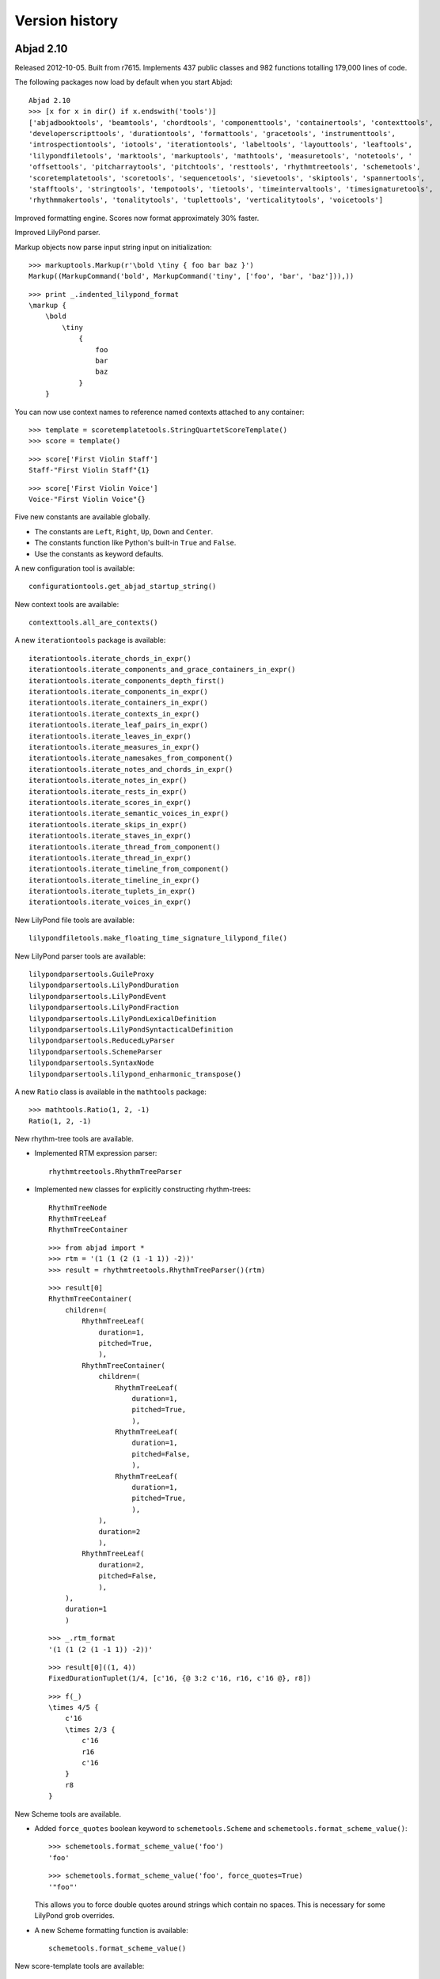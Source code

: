 Version history
===============


Abjad 2.10
----------

Released 2012-10-05. Built from r7615.
Implements 437 public classes and 982 functions totalling 179,000 lines of code.

The following packages now load by default when you start Abjad::

    Abjad 2.10
    >>> [x for x in dir() if x.endswith('tools')]
    ['abjadbooktools', 'beamtools', 'chordtools', 'componenttools', 'containertools', 'contexttools', 
    'developerscripttools', 'durationtools', 'formattools', 'gracetools', 'instrumenttools', 
    'introspectiontools', 'iotools', 'iterationtools', 'labeltools', 'layouttools', 'leaftools', 
    'lilypondfiletools', 'marktools', 'markuptools', 'mathtools', 'measuretools', 'notetools', '
    'offsettools', 'pitcharraytools', 'pitchtools', 'resttools', 'rhythmtreetools', 'schemetools', 
    'scoretemplatetools', 'scoretools', 'sequencetools', 'sievetools', 'skiptools', 'spannertools', 
    'stafftools', 'stringtools', 'tempotools', 'tietools', 'timeintervaltools', 'timesignaturetools', 
    'rhythmmakertools', 'tonalitytools', 'tuplettools', 'verticalitytools', 'voicetools']

Improved formatting engine.  Scores now format approximately 30% faster.

Improved LilyPond parser.

Markup objects now parse input string input on initialization::

    >>> markuptools.Markup(r'\bold \tiny { foo bar baz }')
    Markup((MarkupCommand('bold', MarkupCommand('tiny', ['foo', 'bar', 'baz'])),))
  
::

    >>> print _.indented_lilypond_format
    \markup {
        \bold
            \tiny
                {
                    foo
                    bar
                    baz
                }
        }

You can now use context names to reference named contexts attached to any container:: 

    >>> template = scoretemplatetools.StringQuartetScoreTemplate()
    >>> score = template()

::

    >>> score['First Violin Staff']
    Staff-"First Violin Staff"{1}

::

    >>> score['First Violin Voice']
    Voice-"First Violin Voice"{}


Five new constants are available globally. 

- The constants are ``Left``, ``Right``, ``Up``, ``Down`` and ``Center``.

- The constants function like Python's built-in ``True`` and ``False``.

- Use the constants as keyword defaults.

A new configuration tool is available::

    configurationtools.get_abjad_startup_string()

New context tools are available::

    contexttools.all_are_contexts()

A new ``iterationtools`` package is available::

    iterationtools.iterate_chords_in_expr()
    iterationtools.iterate_components_and_grace_containers_in_expr()
    iterationtools.iterate_components_depth_first()
    iterationtools.iterate_components_in_expr()
    iterationtools.iterate_containers_in_expr()
    iterationtools.iterate_contexts_in_expr()
    iterationtools.iterate_leaf_pairs_in_expr()
    iterationtools.iterate_leaves_in_expr()
    iterationtools.iterate_measures_in_expr()
    iterationtools.iterate_namesakes_from_component()
    iterationtools.iterate_notes_and_chords_in_expr()
    iterationtools.iterate_notes_in_expr()
    iterationtools.iterate_rests_in_expr()
    iterationtools.iterate_scores_in_expr()
    iterationtools.iterate_semantic_voices_in_expr()
    iterationtools.iterate_skips_in_expr()
    iterationtools.iterate_staves_in_expr()
    iterationtools.iterate_thread_from_component()
    iterationtools.iterate_thread_in_expr()
    iterationtools.iterate_timeline_from_component()
    iterationtools.iterate_timeline_in_expr()
    iterationtools.iterate_tuplets_in_expr()
    iterationtools.iterate_voices_in_expr()

New LilyPond file tools are available::

    lilypondfiletools.make_floating_time_signature_lilypond_file()
    
New LilyPond parser tools are available::

    lilypondparsertools.GuileProxy
    lilypondparsertools.LilyPondDuration
    lilypondparsertools.LilyPondEvent
    lilypondparsertools.LilyPondFraction
    lilypondparsertools.LilyPondLexicalDefinition
    lilypondparsertools.LilyPondSyntacticalDefinition
    lilypondparsertools.ReducedLyParser
    lilypondparsertools.SchemeParser
    lilypondparsertools.SyntaxNode
    lilypondparsertools.lilypond_enharmonic_transpose()

A new ``Ratio`` class is available in the ``mathtools`` package::

    >>> mathtools.Ratio(1, 2, -1)
    Ratio(1, 2, -1)

New rhythm-tree tools are available.

- Implemented RTM expression parser::

    rhythmtreetools.RhythmTreeParser

- Implemented new classes for explicitly constructing rhythm-trees::

    RhythmTreeNode
    RhythmTreeLeaf
    RhythmTreeContainer

  ::

    >>> from abjad import *
    >>> rtm = '(1 (1 (2 (1 -1 1)) -2))'
    >>> result = rhythmtreetools.RhythmTreeParser()(rtm)

  ::

    >>> result[0]
    RhythmTreeContainer(
        children=(
            RhythmTreeLeaf(
                duration=1,
                pitched=True,
                ),
            RhythmTreeContainer(
                children=(
                    RhythmTreeLeaf(
                        duration=1,
                        pitched=True,
                        ),
                    RhythmTreeLeaf(
                        duration=1,
                        pitched=False,
                        ),
                    RhythmTreeLeaf(
                        duration=1,
                        pitched=True,
                        ),
                ),
                duration=2
                ),
            RhythmTreeLeaf(
                duration=2,
                pitched=False,
                ),
        ),
        duration=1
        )

  ::

    >>> _.rtm_format
    '(1 (1 (2 (1 -1 1)) -2))'

  ::

    >>> result[0]((1, 4))
    FixedDurationTuplet(1/4, [c'16, {@ 3:2 c'16, r16, c'16 @}, r8])

  ::

    >>> f(_)
    \times 4/5 {
        c'16
        \times 2/3 {
            c'16
            r16
            c'16
        }
        r8
    }

New Scheme tools are available.

- Added ``force_quotes`` boolean keyword to ``schemetools.Scheme`` 
  and ``schemetools.format_scheme_value()``::

    >>> schemetools.format_scheme_value('foo')
    'foo'

  ::

    >>> schemetools.format_scheme_value('foo', force_quotes=True)
    '"foo"'

  This allows you to force double quotes around strings which contain no spaces.
  This is necessary for some LilyPond grob overrides.

- A new Scheme formatting function is available::

    schemetools.format_scheme_value()

New score-template tools are available::

    scoretemplatetools.GroupedStavesScoreTemplate

New sequence tools are available:

- Added ``sequencetools.merge_duration_sequences()``::

    >>> sequencetools.merge_duration_sequences([10, 10, 10], [7])
    [7, 3, 10, 10]

- Added ``sequencetools.pair_duration_sequence_elements_with_input_pair_values()``::

    >>> duration_sequence = [10, 10, 10, 10]
    >>> input_pairs = [('red', 1), ('orange', 18), ('yellow', 200)]
    >>> sequencetools.pair_duration_sequence_elements_with_input_pair_values(
    ... duration_sequence, input_pairs)
    [(10, 'red'), (10, 'orange'), (10, 'yellow'), (10, 'yellow')]

New tie tools are available::

    tietools.get_tie_spanner_attached_to_component()

New time-interval tools are available::

    timeintervaltools.make_voice_from_nonoverlapping_intervals()

New time-token tools are available:

- Added ``SkipRhythmMaker`` to ``rhythmmakertools`` package::

    >>> maker = rhythmmakertools.SkipRhythmMaker()

  ::

    >>> duration_tokens = [(1, 5), (1, 4), (1, 6), (7, 9)]
    >>> leaf_lists = maker(duration_tokens)
    >>> leaves = sequencetools.flatten_sequence(leaf_lists)

  ::

    >>> staff = Staff(leaves)

  ::

    >>> f(staff)
    \new Staff {
        s1 * 1/5
        s1 * 1/4
        s1 * 1/6
        s1 * 7/9
    }

- Added ``TupletMonadRhythmMaker`` to ``rhythmmakertools`` package::

    >>> maker = rhythmmakertools.TupletMonadRhythmMaker()

  ::

    >>> duration_tokens = [(1, 5), (1, 4), (1, 6), (7, 9)]
    >>> tuplets = maker(duration_tokens)
    >>> staff = Staff(tuplets)

  ::

    >>> f(staff)
    \new Staff {
        \times 4/5 {
            c'4
        }
        {
            c'4
        }
        \times 2/3 {
            c'4
        }
        \times 8/9 {
            c'2..
        }
    }



Abjad 2.9
---------

Released 2012-06-05. Built from r5795.
Implements 405 public classes and 1066 functions totalling 182,000 lines of code.

Extended markup handling is now available.

- The LilyPond parser accepts complex markup as input::

    >>> f(p(r'''{ c'4 _ \markup { \put-adjacent #1 #-1 \bold \fontsize #2 \upright foo bar } }'''))
    {
        c'4
            _ \markup {
                \put-adjacent
                    #1
                    #-1
                    \bold
                        \fontsize
                            #2
                            \upright
                                foo
                    bar
                }
    }


- Format routines allow for markup indentation::

    >>> circle = markuptools.MarkupCommand('draw-circle', 2.5, 0.1, False)
    >>> square = markuptools.MarkupCommand('rounded-box', 'hello?')
    >>> line = markuptools.MarkupCommand('line', [square, 'wow!'])
    >>> markup = markuptools.Markup(('X', square, 'Y', line, 'Z'), direction='up')

  ::

    >>> print '\n'.join(markup._get_format_pieces(is_indented=True))
    ^ \markup {
        X
        \rounded-box
            hello?
        Y
        \line
            {
                \rounded-box
                    hello?
                wow!
            }
        Z
        }

- Nontrivial markup format with indentation automatically::

    >>> staff = Staff("c")
    >>> m1 = markuptools.Markup('foo')(staff[0])
    >>> m2 = markuptools.Markup('bar')(staff[0])
    >>> m3 = markuptools.Markup('baz', 'up')(staff[0])
    >>> m4 = markuptools.Markup('quux', 'down')(staff[0])
    >>> accent = marktools.Articulation('accent')(staff[0])

  ::

    >>> f(staff)
    \new Staff {
        c4 -\accent
            ^ \markup { baz }
            _ \markup { quux }
            - \markup {
                \column
                    {
                        foo
                        bar
                    }
                }
    }

- ``Markup.contents`` is now a tuple of strings or ``MarkupCommand`` instances. 

- Removed the markup ``style_string`` property.
  Use ``schemetools`` classes for constructing Scheme-style formatting.

- Changed ``Markup.contents_string`` to ``Markup.contents``.


An entirely new tuplet microlanguage is now available.

- This "reduced ly" syntax uses braces to show tuplet nesting and represents rhythm without pitch::

    >>> from abjad.tools import rhythmtreetools

  ::

    >>> container = rhythmtreetools.parse_reduced_ly_syntax('4 -4 8 5/3 { 2/3 { 8 8 8 } { 8 8 } -8 } 4')

  ::

    >>> f(container)
    {
        c'4
        r4
        c'8
        \fraction \times 5/3 {
            \times 2/3 {
                c'8
                c'8
                c'8
            }
            {
                c'8
                c'8
            }
            r8
        }
        c'4
    }

- Measures and dotted values are also available::

    >>> container = rhythmtreetools.parse_reduced_ly_syntax('|2/4 8. 16 8. 16| |4/4 2/3 { 2 2 2 }|')

  ::

    f(container)

  ::

    {
        {
            \time 2/4
            c'8.
            c'16
            c'8.
            c'16
        }
        {
            \time 4/4
            \times 2/3 {
                c'2
                c'2
                c'2
            }
        }
    }


Extended container input syntax.

- You can now pass strings directly to the ``append()`` and ``extend()`` methods of any container::

    >>> container = Container()
    >>> container
    {}

  ::

    >>> container.extend('a b c')
    >>> container
    {a4, b4, c4}

  ::

    >>> container.append('d')
    >>> container
    {a4, b4, c4, d4}


- You can assign a string to any container item:: 

    >>> container = Container("c' d' e'")
    >>> container
    {c'4, d'4, e'4}

  ::

    >>> container[1] = 'r'
    >>> container
    {c'4, r4, e'4}

- You can assign a string to any container slice::

    >>> container = Container("c' d' e'")
    >>> container
    {c'4, d'4, e'4}

  ::

    >>> container[:2] = 'r8 r r'
    >>> container
    {r8, r8, r8, e'4}

- You can initialize containers from strings using alternate parsers.

  Use the ``'abj'`` prefix to initialize a container with the new reduced ly syntax::

    >>> staff = Staff('abj: | 2/4 2/3 { 8 4 } 8 8 || 3/4 4 4 4 |')

  ::

    >>> f(staff)
    \new Staff {
        {
            \time 2/4
            \times 2/3 {
                c'8
                c'4
            }
            c'8
            c'8
        }
        {
            \time 3/4
            c'4
            c'4
            c'4
        }
    }

- Use the ``'rtm'`` prefix to initialize a container with IRCAM RTM-style syntax::

    >>> staff = Staff('rtm: (1 (1 (2 (1 1 1)) 1)) (1 (1 1))')

  ::

    >>> f(staff)
    \new Staff {
        c'16
        \times 2/3 {
            c'16
            c'16
            c'16
        }
        c'16
        c'8
        c'8
    }

- Parallel contexts, such as Score, can be instantiated from strings which parse
  to a sequence of contexts::

    Score(r'''\new Staff { c' } \new Staff = { c, }''')

- Added a new ``FixedDurationContainer`` class to the ``containertools`` package.

  Fixed-duration containers extend container behavior with format-time
  checking against a user-specified target duration::

    >>> container = containertools.FixedDurationContainer((3, 8), "c'8 d'8 e'8")

  ::

    >>> container
    FixedDurationContainer(Duration(3, 8), [Note("c'8"), Note("d'8"), Note("e'8")])

  ::

    >>> f(container)
    {
        c'8
        d'8
        e'8
    }

  ::

    >>> container.is_misfilled
    False

  ::

    >>> container.pop()
    Note("e'8")

  ::

    >>> container
    FixedDurationContainer(Duration(3, 8), [Note("c'8"), Note("d'8")])

  ::

    >>> container.is_misfilled
    True

  Misfilled fixed-duration containers will raise an exception at format-time.
  Fixed-duration containers share this behavior with measures.


Regularized measure modification behavior.

- By default measures do not automatically adjust time signature after contents modification:: 

    >>> measure = Measure((3, 4), "c' d' e'")
    >>> measure
    Measure(3/4, [c'4, d'4, e'4])

  ::

    >>> measure.append('r')
    >>> measure
    Measure(3/4, [c'4, d'4, e'4, r4])

  ::

    >>> measure.is_overfull
    True

- But it is now possible to cause measures to automatically adjust time signature after
  contents modification::

    >>> measure = Measure((3, 4), "c' d' e'")
    >>> measure.automatically_adjust_time_signature = True
    >>> measure
    Measure(3/4, [c'4, d'4, e'4])

  ::

    >>> measure.append('r')
    >>> measure
    Measure(4/4, [c'4, d'4, e'4, r4])

  ::

    >>> measure.is_misfilled
    False

  Previous implementations of measure ``append()``, ``extend()`` and set-item
  never adjusted measure time signatures.

  Now the behavior of such operations is controllable on a measure-by-measure basis by the end user.


New functionality is available for working with ties.

- Added a ``TieChain`` class to the ``tietools`` package.
  Tie chains now return as a custom ``TieChain`` object instead of tuple:: 

    >>> staff = Staff("c' d' e' ~ e'")

  ::

    >>> tietools.get_tie_chain(staff[2])
    TieChain((Note("e'4"), Note("e'4")))


  Reimplemented tie chain duration attributes as explicit class attributes.
  The following four functions have been removed::

    tietools.get_preprolated_tie_chain_duration()
    tietools.get_prolated_tie_chain_duration()
    tietools.get_tie_chain_duration_in_seconds()
    tietools.get_written_tie_chain_duration()

  Use these read-only properties instead::

    TieChain.preprolated_duration
    TieChain.prolated_duration
    TieChain.duration_in_seconds
    TieChain.written_duration

  The ``TieChain`` class inherits from the new ``Selection`` abstract base class.

  Added new ``tietools`` functions:: 

    tietools.iterate_pitched_tie_chains_forward_in_expr()
    tietools.iterate_pitched_tie_chains_backward_in_expr()
    tietools.iterate_nontrivial_tie_chains_forward_in_expr()
    tietools.iterate_nontrivial_tie_chains_backward_in_expr()

  Removed ``tietools.is_tie_chain(expr)``.  Use ``isinstance(expr, tietools.TieChain)`` instead.

  Removed ``tietools.get_leaves_in_tie_chain()``. Use ``TieChain.leaves`` instead.

  Removed ``tietools.group_leaves_in_tie_chain_by_immediate_parents()``.
  Use ``TieChain.leaves_grouped_by_immediate_parents instead``.

  Removed ``tietools.is_tie_chain_with_all_leaves_in_same_parent()``.
  Use ``TieChain.all_leaves_are_in_same_parent`` instead.


Added a new ``stringtools`` package.

- The following functions all migrated from the ``iotools`` package::

    stringtools.capitalize_string_start()
    stringtools.format_input_lines_as_doc_string()
    stringtools.format_input_lines_as_regression_test()
    stringtools.is_lowercamelcase_string()
    stringtools.is_space_delimited_lowercase_string()
    stringtools.is_underscore_delimited_lowercase_file_name()
    stringtools.is_underscore_delimited_lowercase_file_name_with_extension()
    stringtools.is_underscore_delimited_lowercase_package_name()
    stringtools.is_underscore_delimited_lowercase_string()
    stringtools.is_uppercamelcase_string()
    stringtools.space_delimited_lowercase_to_uppercamelcase()
    stringtools.string_to_strict_directory_name()
    stringtools.strip_diacritics_from_binary_string()
    stringtools.underscore_delimited_lowercase_to_lowercamelcase()
    stringtools.underscore_delimited_lowercase_to_uppercamelcase()
    stringtools.uppercamelcase_to_space_delimited_lowercase()
    stringtools.uppercamelcase_to_underscore_delimited_lowercase()

  The package also contains these new functions::

    stringtools.arg_to_bidirectional_direction_string()
    stringtools.arg_to_bidirectional_lilypond_symbol()
    stringtools.arg_to_tridirectional_direction_string()
    stringtools.arg_to_tridirectional_lilypond_symbol()

  ::

    >>> stringtools.arg_to_bidirectional_lilypond_symbol(1)
    '^'
    >>> stringtools.arg_to_tridirectional_direction_string('-')
    'neutral'


Added a new ``beamtools`` package.

- This release of the ``beamtools`` package contains the following classes and functions::

    beamtools.BeamSpanner
    beamtools.ComplexBeamSpanner
    beamtools.DuratedComplexBeamSpanner
    beamtools.MultipartBeamSpanner

  ::

    beamtools.is_beamable_component
    beamtools.apply_beam_spanner_to_measure
    beamtools.apply_beam_spanners_to_measures_in_expr
    beamtools.apply_complex_beam_spanner_to_measure
    beamtools.apply_complex_beam_spanners_to_measures_in_expr
    beamtools.apply_durated_complex_beam_spanner_to_measures
    beamtools.beam_bottommost_tuplets_in_expr
    beamtools.get_beam_spanner_attached_to_component
    beamtools.is_beamable_component
    beamtools.is_component_with_beam_spanner_attached

  Note that the following two functions have been removed::

    beamtools.apply_beam_spanner_to_measure()
    beamtools.apply_complex_beam_spanner_to_measure()

  Use these two functions instead::
    
    beamtools.apply_beam_spanners_to_measures_in_expr()
    beamtools.apply_complex_beam_spanners_to_measures_in_expr()


New ``constrainttools`` functionality is now available.

- Extended the ``VariableLengthStreamSolver`` class.

  The class now produces more randomly
  ordered solution sets than before, when in randomized mode.  Note that the
  solution sets tend to increase in size.
  Also note that there is an increased performance hit for such PMC-style
  randomized constraint solving::

    >>> from abjad.tools.constrainttools import *

  ::

    >>> domain = Domain([1, 2, 3, 4], 1)
    >>> boundary_sum = GlobalConstraint(lambda x: sum(x) < 6)
    >>> target_sum = GlobalConstraint(lambda x: sum(x) == 5)
    >>> random_solver = VariableLengthStreamSolver(domain,
    ... [boundary_sum], [target_sum], randomized=True)
    >>> for x in random_solver: x
    ... 
    [1, 3, 1]
    [4, 1]
    [3, 2]
    [2, 3]
    [1, 4]
    [3, 1, 1]
    [2, 1, 2]
    [1, 2, 1, 1]
    [2, 1, 1, 1]
    [2, 2, 1]
    [1, 1, 1, 2]
    [1, 2, 2]
    [1, 1, 1, 1, 1]
    [1, 1, 3]
    [1, 1, 2, 1]

- Randomized the ``FixedLengthStreamSolvers`` class.

  The class now produces truly randomly ordered solution sets.


New sequence tools are available.

- Added new type- and form-checking predicates to the ``sequencetools`` package:: 

    sequencetools.all_are_integer_equivalent_exprs
    sequencetools.is_null_tuple(expr)
    sequencetools.is_singleton(expr)
    sequencetools.is_pair(expr)
    sequencetools.is_n_tuple(expr, n)
    sequencetools.is_integer_singleton(expr)
    sequencetools.is_integer_pair(expr)
    sequencetools.is_integer_n_tuple(expr, n)
    sequencetools.is_integer_equivalent_n_tuple
    sequencetools.is_integer_equivalent_pair
    sequencetools.is_integer_equivalent_singleton
    sequencetools.is_fraction_equivalent_pair
 
  Each function returns a boolean::

    >>> sequencetools.is_integer_singleton((19,))
    True

- Added a new ``NonreducedFraction`` class to the ``sequencetools`` package::

    >>> sequencetools.NonreducedFraction(3, 6)
    NonreducedFraction(3, 6)

  Like built-in fraction but numerator and denominator do NOT simplify.

  All six comparators are implemented on nonreduced fractions.

  Addition and subtraction are implemented on nonreduced fractions::

    >>> sequencetools.NonreducedFraction(3, 6) + sequencetools.NonreducedFraction(3, 6)
    NonreducedFraction(6, 6)

  Use nonreduced fractions to model arithmetic operations on time signature-like objects
  absent any of the special time signature features like partial-measure pick-ups.


New spanners and spanner handlers are now available.

- Added a ``ComplexGlissandoSpanner`` to the ``spannertools`` package.

  This spanner generates a glissando which skips over rests.  It can be used
  in combination with spannertools.BeamSpanner and an override of the Stem grob
  to generate the appearance of durated glissandi::

    >>> staff = Staff("c'16 [ d' r e' r r r g' ]")

  ::

    >>> f(staff)
    \new Staff {
        c'16 [
        d'16
        r16
        e'16
        r16
        r16
        r16
        g'16 ]
    }

    >>> spannertools.ComplexGlissandoSpanner(staff[:])
    ComplexGlissandoSpanner(c'16, d'16, r16, e'16, r16, r16, r16, g'16)

  ::

    >>> staff.override.stem.stemlet_length = 2
    >>> f(staff)
    \new Staff \with {
        \override Stem #'stemlet-length = #2
    } {
        c'16 [ \glissando
        d'16 \glissando
        \once \override NoteColumn #'glissando-skip = ##t
        \once \override Rest #'transparent = ##t
        r16
        e'16 \glissando
        \once \override NoteColumn #'glissando-skip = ##t
        \once \override Rest #'transparent = ##t
        r16
        \once \override NoteColumn #'glissando-skip = ##t
        \once \override Rest #'transparent = ##t
        r16
        \once \override NoteColumn #'glissando-skip = ##t
        \once \override Rest #'transparent = ##t
        r16
        g'16 ]
    }

- Added new ``spannertools`` function::

    spannertools.destory_spanners_attached_to_components_in_expr(expr, klass=None)

  The function can be useful for removing all spanners when debugging a complex expression.

- Spanners are now callable::

    >>> staff = Staff("c'8 d'8 e'8 f'8")

  ::

    >>> beam = spannertools.BeamSpanner()
    >>> beam(staff[:])
    Staff{4}

  ::

    >>> f(staff)
    \new Staff {
        c'8 [
        d'8
        e'8
        f'8 ]
    }

  This works the same way as marks::

    >>> marktools.Articulation('.')(staff[1])
    Articulation('.')(d'8)

  ::

    >>> f(staff)
    \new Staff {
        c'8 [
        d'8 -\staccato
        e'8
        f'8 ]
    }

  Callable spanners are provided as an experimental way of unifying
  the attachment syntax of spanners and marks.


Many new functions are available in the ``componenttools`` package.

- New getters::

    componenttools.get_proper_contents_of_component()
    componenttools.get_improper_contents_of_component()
    componenttools.get_improper_contents_of_component_that_start_with_component()
    componenttools.get_improper_contents_of_component_that_stop_with_component()
    componenttools.get_proper_descendents_of_component()
    componenttools.get_improper_descendents_of_component()
    componenttools.get_improper_descendents_of_component_that_cross_prolated_offset
    componenttools.get_improper_descendents_of_component_that_start_with_component
    componenttools.get_improper_descendents_of_component_that_stop_with_component
    componenttools.get_lineage_of_component()
    componenttools.get_lineage_of_component_that_start_with_component()
    componenttools.get_lineage_of_component_that_stop_with_component()
    componenttools.get_nth_sibling_from_component(component, n)
    componenttools.get_nth_component_from_component_in_time_order(component, n)
    componenttools.get_nth_namesake_from_component
    componenttools.get_most_distant_sequential_container_in_improper_parentage_of_component()

  Use these functions to interrogate the structural relations of components resident
  inside arbitrarily complex pieces of score.

  The functions are useful as primitive methods when implementing more complex
  operations designed to mutate the score tree.

- Note the difference between the 'contents' of a component and the 'descendents' of a component::

    >>> componenttools.get_proper_contents_of_component(staff)
    [Note("c'4"), Tuplet(2/3, [d'8, e'8, f'8])]

  Versus::

    >>> componenttools.get_proper_descendents_of_component(staff)
    [Note("c'4"), Tuplet(2/3, [d'8, e'8, f'8]), Note("d'8"), Note("e'8"), Note("f'8")]

- Also add the following ``componenttools`` predicate::

    componenttools.is_immediate_temporal_successor_of_component()


Further new functionality:

- Added new ``gracetools`` function::

    gracetools.detach_grace_containers_attached_to_leaves_in_expr()

  Use the function to strip all grace containers from an arbitrary piece of score.

- Added new ``marktools`` functions::

    marktools.get_marks_attached_to_components_in_expr()
    marktools.detach_marks_attached_to_components_in_expr()
    marktools.move_marks(donor, recipient).

- Added new ``pitchtools`` function::

    pitchtools.set_written_pitch_of_pitched_components_in_expr(expr, written_pitch=0)

  Use the function to neutralize pitch information in an arbitrary piece of score.

- Added new ``tuplettools`` functions::

   tuplettools.change_fixed_duration_tuplets_in_expr_to_tuplets()
   tuplettools.change_tuplets_in_expr_to_fixed_duration_tuplets()

- Extended ``lilypondfiletools.ContextBlock`` with the following attributes::

    ContextBlock.engraver_consists
    ContextBlock.engraver_removals
    ContextBlock.context_name
    ContextBlock.name
    ContextBlock.type

  The attributes correspond to backslash-initiated LilyPond commands available in LilyPond context blocks.

- Updated ``LilyPondLanguageToken`` to format LilyPond ``\language`` command 
  instead of LilyPond ``\include`` command.

- Extended ``Duration`` to initialize from LilyPond duration strings::

    >>> Duration('8.')
    Duration(3, 16)

  Note that this means that ``Duration('2')`` now gives ``Duration(1, 2)``.
  Previously ``Duration('2')`` gave ``Duration(2, 1)`` just like ``Fraction('2')``.


Changes to end-user functionality:

- Changed::

    componenttools.copy_components_and_remove_all_spanners()

  ::

    componenttools.copy_components_and_remove_spanners()

- Changed::

    componenttools.get_improper_contents_of_component_that_cross_prolated_offset()

  ::

    componenttools.get_leftmost_components_with_total_duration_at_most()

- Changed::

    componenttools.list_improper_contents_of_component_that_cross_prolated_offset()

  ::

    componenttools.list_leftmost_components_with_prolated_duration_at_most()

- Changed::

    configurationtool.set_default_accidental_spelling()

  ::

    pitchtools.set_default_accidental_spelling()

- Changed::

    gracetools.Grace

  ::

    gracetools.GraceContainer

- Changed::

    spannertools.destory_all_spanners_attached_to_component()

  ::

    spannertools.destory_spanners_attached_to_component()

- Changed::

    spannertools.fracture_all_spanners_attached_to_component()

  ::

    spannertools.fracture_spanners_attached_to_component()

- Changed::

    spannertools.report_as_string_format_contributions_of_all_spanners_attached_to_component()

  ::

    spannertools.report_as_string_format_contributions_of_spanners_attached_to_component()

- Changed::

    spannertools.report_as_string_format_contributions_of_all_spanners_attached_to_improper_parentage_of_component()

  ::

    spannertools.report_as_string_format_contributions_of_spanners_attached_to_improper_parentage_of_component()

- Changed::

    tietools.get_tie_chains_in_expr()

  ::

    tietools.get_nontrivial_tie_chains_masked_by_components()

- Changed::

    tietools.remove_all_leaves_in_tie_chain_except_first()

  ::

    tietools.remove_nonfirst_leaves_in_tie_chain()

- Changed::

    scr/devel/rename-public-helper

  ::

    scr/devel/rename-public-function

- Removed the ``threadtools`` package and moved all functions to ``componenttools``.

  Instead of these::

    threadtools.iterate_thread_backward_from_component()
    threadtools.iterate_thread_backward_in_expr()
    threadtools.iterate_thread_forward_from_component()
    threadtools.iterate_thread_forward_in_expr()
    threadtools.component_to_thread_signature()

  Use these::

    componenttools.iterate_thread_backward_from_component()
    componenttools.iterate_thread_backward_in_expr()
    componenttools.iterate_thread_forward_from_component()
    componenttools.iterate_thread_forward_in_expr()
    componenttools.component_to_containment_signature()

- Removed the read-only ``Component.marks`` property entirely.

- Removed the top-level ``abjad/exceptions`` directory.
  Use the new ``exceptiontools`` package instead.

- Removed the top-level ``abjad/templates`` directory.

  Make sure to read the changes carefully.

  If you have been working with grace notes, for example, 
  you will need to change all occurrences of ``gracetools.Grace``
  to ``gracetools.GraceContainer``.



Abjad 2.8
---------

Released 2012-04-16. Built from r5421.
Implements 306 public classes and 1037 functions totalling 178,000 lines of code.

Many documentation improvements appear in this release.

- A source link now accompanies all classes and functions in the API:

  .. image:: images/arpeggiate-chord-source-listing.png

- All parts of the Abjad codebase are now viewable through
  the HTML version of the API.

- Inheritance diagrams now accompany all classes:

  .. image:: images/multimeasure-rest-inheritance-graph.png

- Inherited attributes now appear in the API entry of each class.

- Added new ``documentationtools`` package::

    documentationtools.APICrawler
    documentationtools.AbjadAPIGenerator
    documentationtools.ClassCrawler
    documentationtools.ClassDocumenter
    documentationtools.Documenter
    documentationtools.FunctionCrawler
    documentationtools.FunctionDocumenter
    documentationtools.InheritanceGraph
    documentationtools.ModuleCrawler
    documentationtools.Pipe

  The package houses custom code to build Abjad documentation.

Added the new ``constrainttools`` API. 

- This release of the ``constrainttools`` package implements the following classes::

    constrainttools.AbsoluteIndexConstraint
    constrainttools.Domain
    constrainttools.FixedLengthStreamSolver
    constrainttools.GlobalConstraint
    constrainttools.GlobalCountsConstraint
    constrainttools.GlobalReferenceConstraint
    constrainttools.RelativeCountsConstraint
    constrainttools.RelativeIndexConstraint
    constrainttools.VariableLengthStreamSolver

- Example::

    >>> from abjad.tools.constraintstools import *

  ::

    >>> domain = Domain([1, 2, 3, 4], 4)

  ::

    >>> all_unique = GlobalCountsConstraint(lambda x: all([y == 1 for y in x.values()]))
    >>> max_interval = RelativeIndexConstraint([0, 1], lambda x, y: abs(x - y) < 3)
    >>> solver = FiniteStreamSolver(domain, [all_unique, max_interval])

  ::

    >>> for solution in solver: print solution
    ... 
    (1, 2, 3, 4)
    (1, 2, 4, 3)
    (1, 3, 2, 4)
    (1, 3, 4, 2)
    (2, 1, 3, 4)
    (2, 4, 3, 1)
    (3, 1, 2, 4)
    (3, 4, 2, 1)
    (4, 2, 1, 3)
    (4, 2, 3, 1)
    (4, 3, 1, 2)
    (4, 3, 2, 1)

- The ``constrainttools`` package is considered unstable and will be subject
  to changes in the next releases of Abjad.

Added octave-transposition mapping model.

- This version of the system contains the following classes::

    pitchtools.OctaveTranspositionMapping
    pitchtools.OctaveTranspositionMappingComponent
    pitchtools.OctaveTranspositionMappingInventory

- Octave-transposition mappings specify a way to maybe pitches 
  from one registral space to another.

- Use octave-transposition mappings
  as input to ``pitchtools.transpose_chromatic_pitch_number_ty_octave_transposition_mapping()``.

Many Abjad classes are now implemented as abstract base classes.

- Abstract base classes provide functionality to child subclasses.

- Abstract base classes can not be instantiated directly.

- The Abjad API now lists abstract classes and concrete classes separately.

- See http://docs.python.org/library/abc.html for a description of ABCs in Python.

Added the new ``abctools`` package to house abstract classes that are core to the Abjad object model.

- This version of the package contains the following classes::

    abctools.AbjadObject
    abctools.AttributeEqualityAbjadObject
    abctools.ImmutableAbjadObject
    abctools.SortableAttributeEqualityAbjadObject

- All Abjad classes now inherit from ``AbjadObject``.

Added object inventories for several classes.

- This release contains inventories for the following classes::

    contexttools.ClefMarkInventory
    contexttools.TempoMarkInventory
    instrumenttools.InstrumentInventory
    markuptools.MarkupInventory
    pitchtools.OctaveTranspositionMappingInventory
    pitchtools.PitchRangeInventory
    scoretools.PerformerInventory

- Object inventories model ordered collections of system objects.

Add the new ``datastructuretools`` package.

- This version of the package includes the following classes::

    datastructuretools.Digraph
    datastructuretools.ImmutableDictionary
    datastructuretools.ObjectInventory

- Use ``datastructuretools.Digraph`` to detect cycles in any collection of hashable objects::

    >>> from abjad.tools.datastructuretools import Digraph

  ::

    >>> edges = [('a', 'b'), ('a', 'c'), ('a', 'f'), ('c', 'd'), ('d', 'e'), ('e', 'c')]
    >>> digraph = Digraph(edges)
    >>> digraph
    Digraph(edges=[('a', 'c'), ('a', 'b'), ('a', 'f'), ('c', 'd'), ('d', 'e'), ('e', 'c')])

  ::

    >>> digraph.root_nodes
    ('a',)
    >>> digraph.terminal_nodes
    ('b', 'f')
    >>> digraph.cyclic_nodes
    ('c', 'd', 'e')
    >>> digraph.is_cyclic
    True

- Use ``datastructuretools.ObjectInventory`` as the base class for an ordered collection
  of system objects.

- Object inventories inherit from ``list`` and are mutable.

- Object inventories extend ``append()``, ``extend()`` and ``__contains__()`` to allow
  token input.

Added new ``wellformednesstools`` package.

- This version of the package implements the following classes::

    wellformednesstools.BeamedQuarterNoteCheck
    wellformednesstools.DiscontiguousSpannerCheck
    wellformednesstools.DuplicateIdCheck
    wellformednesstools.EmptyContainerCheck
    wellformednesstools.IntermarkedHairpinCheck
    wellformednesstools.MisduratedMeasureCheck
    wellformednesstools.MisfilledMeasureCheck
    wellformednesstools.MispitchedTieCheck
    wellformednesstools.MisrepresentedFlagCheck
    wellformednesstools.MissingParentCheck
    wellformednesstools.NestedMeasureCheck
    wellformednesstools.OverlappingBeamCheck
    wellformednesstools.OverlappingGlissandoCheck
    wellformednesstools.OverlappingOctavationCheck
    wellformednesstools.ShortHairpinCheck

- The classes check different aspects of score well-formedness.

- To call these classes use ``wellformednesstools.is_well_formed_component()``
  or ``wellformednesstools.tabulate_well_formedness_violations_in_expr()``.

Added new ``decoratortools`` package.

- This version of the package contains only the ``requires`` decorator.

- The ``requires`` decorator will be used in later versions of Abjad
  to specify the input and output types of functions explicitly.

- This will help in the construction of function- and class-population tools.

Added new ``scoretemplatetools`` package.

- This version of the package implements the following classes::

    scoretemplatetools.StringQuartetScoreTemplate
    scoretemplatetools.TwoStaffPianoScoreTemplate

- Example::

    >>> from abjad.tools import scoretemplatetools

  ::

    >>> template = scoretemplatetools.StringQuartetScoreTemplate()
    >>> score = template()

  ::

    >>> score
    Score-"String Quartet Score"<<1>>

  ::

    >>> f(score)
    \context Score = "String Quartet Score" <<
        \context StaffGroup = "String Quartet Staff Group" <<
            \context Staff = "First Violin Staff" {
                \clef "treble"
                \context Voice = "First Violin Voice" {
                }
            }
            \context Staff = "Second Violin Voice" {
                \clef "treble"
            }
            \context Staff = "Viola Staff" {
                \clef "alto"
            }
            \context Staff = "Cello Staff" {
                \clef "bass"
            }
        >>
    >>

- Class usage follows a two-step initialize-then-call pattern.

Added new ``rhythmtreetools`` package for parsing IRCAM-like RTM syntax.

- This version of the package implements the following function::

    rhythmtreetools.parse_rtm_syntax.parse_rtm_syntax()

- Example::

    >>> from abjad.tools.rhythmtreetools import parse_rtm_syntax

  ::

    >>> rtm = '(1 (1 (1 (1 1)) 1))'
    >>> result = parse_rtm_syntax(rtm)
    >>> result
    FixedDurationTuplet(1/4, [c'8, c'16, c'16, c'8])

- Use the ``rhythmtreetools`` package to turn nested lists of numbers into Abjad tuplets.

Added new ``rhythmmakertools`` package.

- This version of the package contains the following concrete classes::

    rhythmmakertools.NoteRhythmMaker
    rhythmmakertools.OutputBurnishedTaleaRhythmMaker
    rhythmmakertools.OutputIncisedNoteRhythmMaker
    rhythmmakertools.OutputIncisedRestRhythmMaker
    rhythmmakertools.RestRhythmMaker
    rhythmmakertools.TaleaRhythmMaker
    rhythmmakertools.DivisionBurnishedTaleaRhythmMaker
    rhythmmakertools.DivisionIncisedNoteRhythmMaker
    rhythmmakertools.DivisionIncisedRestRhythmMaker

- The ``rhythmmakertools`` package implements a family of related rhythm-making classes.

- Class usage follows a two-step initialize-then-call pattern.

Added new classes to ``instrumenttools``.

- Added human voice classes::

    instrumenttools.BaritoneVoice
    instrumenttools.BassVoice
    instrumenttools.ContraltoVoice
    instrumenttools.MezzoSopranoVoice
    instrumenttools.SopranoVoice
    instrumenttools.TenorVoice

Added new time-interval tree functionality:

- Extended ``TimeIntervalTree`` with the following public methods::

    scale_by_rational()
    scale_to_rational()
    shift_by_rational()
    shift_to_rational()
    split_at_rationals()

- These methods allow time-interval trees to behave
  more similary to time-intervals.

All score components are now public.

- The following classes are now publically available for the first time::

    componenttools.Component
    contexttools.Context
    leaftools.Leaf

Further new functionality:

- Added the ``marktools.BendAfter`` class to model LilyPond's ``\bendAfter command``::

    >>> n = Note(0, 1)
    >>> marktools.BendAfter(8)(n)
    BendAfter(8.0)(c'1)
    >>> f(n)
    c'1 - \bendAfter #'8.0

- Added public ``pair`` property to ``contexttools.TimeSignatureMark``::

    >>> time_signature = contexttools.TimeSignatureMark((3, 16))
    >>> time_signature.pair
    (3, 16)

- Added ``is_hairpin_token()`` to ``spannertools.HairpinSpanner`` class.

  Hairpin tokens are triples of the form ``(x, y, z)`` with dynamic tokens ``x``, ``y``
  and hairpin shape string ``z``. For example ``('p', '<', 'f')``.

- Added ``resttools.replace_leaves_in_expr_with_rests()``.

- Added ``leaftools.replace_leaves_in_expr_with_parallel_voices()``.

- Added ``leaftools.replace_leaves_in_expr_with_named_parallel_voices()``.

  Use the functions listed above to replace leaves in an expression with parallel
  voices containing copies of those leaves in both voices. This is useful for
  generating stemmed-glissandi structures.

- Added ``contexttools.list_clef_names()``::

    >>> contexttools.list_clef_names()
    ['alto', 'baritone', 'bass', 'mezzosoprano', 'percussion', 'soprano', 'treble']

- Added ``find-slots-implementation-inconsistencies`` development script.

Changes to end-user functionality:

- Changed ``intervaltreetools`` to ``timeintervaltools``.

- Changed ``contexttools.Context.context`` to ``contexttools.Context.context_name``.

- Calling ``bool(Container())`` on empty containers now returns false.
  The previous behavior of the system was to return true.
  The new behavior better conforms to the Python iterable interface.

- Moved ``abjad/docs/scr/make-abjad-api`` to ``abjad/scr/make-abjad-api``.


Abjad 2.7
---------

Released 2012-02-27. Built from r5100. 
Implements 221 public classes and 1029 functions totalling 168,000 lines of code.

- Added ``lilypondparsertools.LilyPondParser`` class, which arses a subset of LilyPond input syntax::

    >>> from abjad.tools.lilypondparsertools import LilyPondParser
    >>> parser = LilyPondParser( )
    >>> input = r"\new Staff { c'4 ( d'8 e' fs'2) \fermata }"
    >>> result = parser(input)
    >>> f(result)
    \new Staff {
        c'4 (
        d'8
        e'8
        fs'2 -\fermata )
    }

  LilyPondParser defaults to English note names, but any of the other
  languages supported by LilyPond may be used::

    >>> parser = LilyPondParser('nederlands')
    >>> input = '{ c des e fis }'
    >>> result = parser(input)
    >>> f(result)
    {
        c4
        df4
        e4
        fs4
    }

  Briefly, LilyPondParser understands theses aspects of LilyPond syntax:

  - Notes, chords, rests, skips and multi-measure rests
  - Durations, dots, and multipliers
  - All pitchnames, and octave ticks
  - Simple markup (i.e. ``c'4 ^ "hello!"``)
  - Most articulations
  - Most spanners, including beams, slurs, phrasing slurs, ties, and glissandi
  - Most context types via ``\new`` and ``\context``, as well as context ids (i.e. ``\new Staff = "foo" { }``)
  - Variable assignment (i.e. ``global = { \time 3/4 } \new Staff { \global }``)
  - Many music functions:
    - ``\acciaccatura``
    - ``\appoggiatura``
    - ``\bar``
    - ``\breathe``
    - ``\clef``
    - ``\grace``
    - ``\key``
    - ``\transpose``
    - ``\language``
    - ``\makeClusters``
    - ``\mark``
    - ``\oneVoice``
    - ``\relative``
    - ``\skip``
    - ``\slashedGrace``
    - ``\time``
    - ``\times``
    - ``\transpose``
    - ``\voiceOne``, ``\voiceTwo``, ``\voiceThree``, ``\voiceFour``

  LilyPondParser currently **DOES NOT** understand many other aspects of LilyPond syntax:

  - ``\markup``
  - ``\book``, ``\bookpart``, ``\header``, ``\layout``, ``\midi`` and ``\paper``
  - ``\repeat`` and ``\alternative``
  - Lyrics
  - ``\chordmode``, ``\drummode`` or ``\figuremode``
  - Property operations, such as ``\override``, ``\revert``, ``\set``, ``\unset``, and ``\once``
  - Music functions which generate or extensively mutate musical structures
  - Embedded Scheme statements (anything beginning with ``#``)


- Added ``iotools.p( )``, for conveniently parsing LilyPond syntax::

    >>> result = p(r"\new Staff { c'4 d e f }")
    >>> f(result)
    \new Staff {
        c'4
        d4
        e4
        f4
    }


- Added ``schemetools.Scheme``, as a more robust replacement for nearly all other ``schemetools``
  classes::

    >>> from abjad.tools.schemetools import Scheme
    >>> print Scheme(True).format
    ##t
    >>> print Scheme('a', 'list', 'of', 'strings').format
    #(a list of strings)
    >>> print Scheme(('simulate', 'a', 'vector'), quoting="'#").format
    #'#(simulate a vector)
    >>> print Scheme('a', ('nested', ('data', 'structure'))).format
    #(a (nested (data structure))

- Removed deprecated ``schemetools`` classes:

  * ``SchemeBoolean``
  * ``SchemeFunction``
  * ``SchemeNumber``
  * ``SchemeString``
  * ``SchemeVariable``

  In all cases, simply use ``schemetools.Scheme`` instead.


- Reimplemented MarkupCommand.

  The new implementation is initialized from a command-name, and a variable-size
  list of arguments.  Arguments which are lists or tuples will be enclosed in
  curly-braces::

    >>> from abjad.tools.markuptools import MarkupCommand
    >>> bold = MarkupCommand('bold', ['two', 'words'])
    >>> rotate = MarkupCommand('rotate', 60, bold)
    >>> triangle = MarkupCommand('triangle', False)
    >>> concat = MarkupCommand('concat', ['one word', rotate, triangle])
    >>> print concat.format
    \concat { #"one word" \rotate #60 \bold { two words } \triangle ##f }


- Added ``contexttools.TempoMarkInventory``, which models an ordered list of tempo marks::

    >>> contexttools.TempoMarkInventory([('Andante', Duration(1, 8), 72), ('Allegro', Duration(1, 8), 84)])
    TempoMarkInventory([TempoMark('Andante', Duration(1, 8), 72), TempoMark('Allegro', Duration(1, 8), 84)])

  Inherits from list. Allows initialization, append and extent on tempo mark tokens.


- Added new ``pitchtools.PitchRangeInventory`` class.

  The class acts as an ordered list of PitchRange objects.

  The purpose of the class is to model something like palettes of different pitches
  available in all part of a score::

    >>> pitchtools.PitchRangeInventory(['[C3, C6]', '[C4, C6]'])
    PitchRangeInventory([PitchRange('[C3, C6]'), PitchRange('[C4, C6]')])

  The class inherits from list.

- Added ``sequencetools.all_are_pairs()`` predicate::

    >>> from abjad.tools.sequencetools import all_are_pairs
    >>> all_are_pairs([(1, 2), (3, 4), (5, 6)])
    True

- Added ``sequencetools.all_are_pairs_of_types()`` predicate::

    >>> from abjad.tools.sequencetools import all_are_pairs_of_types
    >>> all_are_pairs_of_types([('a', 1.4), ('b', 2.3), ('c', 1.5)], str, float)
    True

- Added ``stringtools.is_underscore_delimited_lowercase_file_name_with_extension()`` string predicate::

    >>> stringtools.is_underscore_delimited_lowercase_file_name_with_extension('foo_bar.blah')
    True

- Added ``iotools.is_underscore_delimited_file_name()`` string predicate.

  Returns true on any underscore-delimited lowercase string.

  Also returns trun on an underscore-delimtied lowercase string terminated with an extension.

  ::

    >>> stringtools.is_underscore_delimited_lowercase_file_name('foo_bar.py')
    True

    >>> stringtools.is_underscore_delimited_lowercase_file_name('foo_bar')
    True


- Added ``ImpreciseTempoError`` to exceptions.

- Added ``LilyPondParserError`` to exceptions.

- Added ``scr/devel/fix-test-cases``.  The script is a two-line wrapper around the following other two scripts:

  * ``scr/devel/fix-test-case-names``
  * ``scr/devel/fix-test-case-numbers``


- Extended ``Container`` to use ``LilyPondParser`` to parse input strings.

- Extended ``contexttools.InstrumentMark``, ``scoretools.Performer`` and 
  ``markuptools.Markup`` with ``__hash__`` equality.

  Now, if two instances compare equally (via ==), their hashes also compare equally,
  allowing for more intuitive use of these classes as dictionary keys.

- Extended ``contexttools.TempoMark`` with textual indications and tempo ranges
  You may instantiate as normal, or in some new combinations::

    >>> from abjad.tools.contexttools import TempoMark
    >>> t = TempoMark('Langsam', Duration(1, 4), (52, 57))
    >>> t = TempoMark('Langsam')
    >>> t = TempoMark((1, 4), (52, 57))

  In addition to its new read/write "textual_indication" attribute, TempoMark
  now also exposes a read-only "is_imprecise" property, which returns True if
  the mark cannot be expressed simply as duration=units_per_minute.  Arithmetic
  operations on TempoMarks will now raise ImpreciseTempoErrors if any mark
  involved is imprecise.

- Extended tempo marks to be able to initialize from 'tempo mark tokens'.
  A tempo mark token is a length-2 or length-3 tuple of tempo mark arguments.

- Extended tempo mark with ``is_tempo_mark_token()`` method::

    >>> tempo_mark = contexttools.TempoMark(Duration(1, 4), 72)
    >>> tempo_mark.is_tempo_mark_token((Duration(1, 4), 84))
    True

- Extended case-testing ``iotools`` string predicates to allow digits.

  Functions changed:

  * ``stringtools.is_space_delimited_lowercase_string``
  * ``stringtools.is_underscore_delimited_lowercase_file_name``
  * ``stringtools.is_lowercamelcase_string``
  * ``stringtools.is_uppercamelcase_string``
  * ``stringtools.is_underscore_delimited_lowercase_string``
  * ``stringtools.is_underscore_delimited_lowercase_file_name_with_extension``

- Extended ``lilypondfiletools.NonattributedBlock`` with ``is_formatted_when_empty`` read-write property.
  ``lilypondfiletools.ScoreBlock`` no longer formats when empty, by default.

- Extended ``marktools.BarLine`` with ``format_slot`` keyword.

- Extended ``pitchtools.PitchRange`` class with read-only ``pitch_range_name`` and ``pitch_range_name_markup`` attributes.

- Extended ``scoretools.InstrumentationSpecifier`` with read-only ``performer_name_string`` attribute.

- Extended all ``beamtools.Beam-``, ``Slur-`` and ``Hairpin-``related spanner classes, as well as
  ``tietools.TieSpanner` with an optional ``direction`` keyword::

    >>> c = Container("c'4 d'4 e'4 f'4")
    >>> spanner = spannertools.SlurSpanner(c[:], 'up')
    >>> f(c)
    {
        c'4 ^ (
        d'4
        e'4
        f'4 )
    }

  The direction options are exactly the same as for ``Articulation`` and ``Markup``: 
  ``'up'``, ``'^'``, ``'down'``, ``'_'``, ``'neutral'``, ``'-'`` and ``None``.

- Extended ``tonalitytools.Scale`` with ``create_named_chromatic_pitch_set_in_pitch_range()`` method.


- Changed ``tuplettools.FixedDurationTuplet.multiplier`` to return fraction instead of duration.


- Renamed attributes, methods and functions throughout ``intervaltreetools``:

  * ``centroid`` => ``center`` (except where a weighted mean is actually used)
  * ``high`` => stop``
  * ``high_min`` => earliest_stop``
  * ``high_max`` => latest_stop``
  * ``low`` => ``start``
  * ``low_min`` => ``earliest_start``
  * ``low_max`` => ``latest_start``
  * ``magnitude`` => ``duration``

  This both clarifies the API, and prevents shadowing of Python's builtin ``min()`` and ``max()``.

- Renamed ``marktools.Articulation.direction_string`` => ``marktools.Articulation.direction``.

- Renamed ``markuptools.Markup.direction_string` => ``markuptools.Markup.direction``.

- Renamed ``tuplettools.Tuplet.ratio`` to ``tuplettools.Tuplet.ratio_string``.

- Renamed ``scr/devel/find-nonalphabetized-method-names`` to ``scr/devel/find-nonalphabetized-class-attributes``.


- Improved ``scr/devel/find-nonalphabetzied-methods``.

- Updated literature examples to match API changes.

- Removed ancient ``stafftools.make_invisible_staff()``.

- Added ``text_editor`` key to user config dictionary (in ``~/.abjad/config.py``).

- Improved ``__repr__`` strings of ``tonalitytools.Mode`` and ``tonalitytools.Scale``.

- ``contexttools.TempoMark`` ``__repr__`` now shows ``__repr__`` version of duration
  instead of string version of duration.

- ``scr/devel/abj-grp`` no longer excludes lines of code that include the string ``'svn'``.



Abjad 2.6
---------

Released 2012-01-29. Built from r4979. 
Implements 197 public classes and 941 public functions totalling 153,000 lines of code.

* Added top-level ``decorators`` directory with ``requires`` decorator.
  The ``requires`` decorator renders the following two function definitions equivalent::

    from abjad.tools.decoratortools import requires

  ::

    @requires(int)
    def foo(x):
        return x ** 2

  ::

    def foo(x):
        assert isinstance(x, int)
        return x ** 2

* Added new classes to ``scoretools``::

    scoretools.InstrumentationSpecifier
    scoretools.Performer

* Added ``scoretools.list_performer_names()``::

    >>> for name in scoretools.list_performer_names()[:10]:
    ...     name
    ... 
    'accordionist'
    'bassist'
    'bassoonist'
    'cellist'
    'clarinetist'
    'flutist'
    'guitarist'
    'harpist'
    'harpsichordist'
    'hornist'

* Added ``scoretools.list_primary_performer_names()``.

* Added ``measuretools.measure_to_one_line_input_string()``::

    >>> measure = Measure((3, 4), "c4 d4 e4")

  ::

    >>> measure
    Measure(3/4, [c4, d4, e4])

  ::

    >>> measuretools.measure_to_one_line_input_string(measure)
    "Measure((3, 4), 'c4 d4 e4')"

* Added new classes to ``instrumenttools``::

    SopraninoSaxophone
    SopranoSaxophone
    AltoSaxophone
    TenorSaxophone
    BaritoneSaxophone
    BassSaxophone
    ContrabassSaxophone

  ::

    ClarinetInA

  ::

        AltoTrombone
        BassTrombone

  ::

        Harpsichord

* Added known untuned percussion::

    >>> for name in instrumenttools.UntunedPercussion.known_untuned_percussion[:10]:
    ...     print name
    ... 
    agogô
    anvil
    bass drum
    bongo drums
    cabasa
    cajón
    castanets
    caxixi
    claves
    conga drums

* Added ``_Instrument.get_default_performer_name()``::

    >>> bassoon = instrumenttools.Bassoon()

  ::

    >>> bassoon.get_default_performer_name()
    'bassoonist'

* Added ``_Instrument.get_performer_names()``::

    >>> bassoon.get_performer_names()
    ['instrumentalist', 'reed player', 'double reed player', 'bassoonist']

* Added read / write ``_Instrument.pitch_range``::

    >>> marimba.pitch_range = (-24, 36)
    >>> marimba.pitch_range
    PitchRange('[C2, C7]')

* Added read-only ``_Instrument.traditional_pitch_range``::

    >>> marimba = instrumenttools = instrumenttools.Marimba()
    >>> marimba.traditional_pitch_range
    PitchRange('[F2, C7]')

* Added ``instrumenttools.list_instruments()``::

    >>> for instrument_name in instrumenttools.list_instrument_names()[:10]:
    ...     instrument_name
    ... 
    'accordion'
    'alto flute'
    'alto saxophone'
    'alto trombone'
    'clarinet in B-flat'
    'baritone saxophone'
    'bass clarinet'
    'bass flute'
    'bass saxophone'
    'bass trombone'

* Added other functions to ``instrumenttools``::

    instrumenttools.list_primary_instrument_names()
    instrumenttools.list_secondary_instrument_names()

* Added new class to ``lilypondfiletools``::

    ContextBlock

* Added ``pitchtools.is_symbolic_pitch_range_string()``::

    >>> pitchtools.is_symbolic_pitch_range_string('[A0, C8]')
    True

* Added ``pitchtools.pitch_class_octave_number_string_to_chromatic_pitch_name()``::

    >>> pitchtools.pitch_class_octave_number_string_to_chromatic_pitch_name('A#4')
    "as'"

* Added ``pitchtools.symbolic_accidental_string_to_alphabetic_accidental_string_abbreviation()``::

    >>> pitchtools.alphabetic_accidental_abbreviation_to_symbolic_accidental_string('tqs')
    '#+'

* Added other new functions to ``pitchtools``::

    pitchtools.alphabetic_accidental_abbreviation_to_symbolic_accidental_string()
    pitchtools.is_smbolic_accidental_string()
    pitchtools.is_pitch_class_octave_number_string()

* Added ``stringtools.string_to_strict_directory_name()``::

    >>> stringtools.string_to_strict_directory_name('Déja vu')
    'deja_vu'

* Added ``stringtools.strip_diacritics_from_binary_string()``::

    >>> binary_string = 'Dvořák'
    >>> stringtools.strip_diacritics_from_binary_string(binary_string)
    'Dvorak'

* Added other new functions to ``iotools``::

    stringtools.capitalize_string_start()
    iotools.is_space_delimited_lowercamelcase_string()
    iotools.is_underscore_delimited_lowercamelcase_package_name()
    iotools.is_underscore_delimited_lowercamelcase_string()
    stringtools.is_lowercamelcase_string()
    stringtools.is_uppercamelcase_string()
    stringtools.space_delimited_lowercase_to_uppercamelcase()
    stringtools.uppercamelcase_to_space_delimited_lowercase()
    stringtools.uppercamelcase_to_underscore_delimited_lowercase()

* Added new functions to ``mathtools``::

    mathtools.is_positive_integer_power_of_two()
    mathtools.is_integer_equivalent_expr()

* Added sequence type-checking predicates::

    chordtools.all_are_chords()
    containertools.all_are_containers()
    durationtools.all_are_duration_tokens()
    durationtools.all_are_durations()
    gracetools.all_are_grace_containers()
    leaftools.all_are_leaves()
    markuptools.all_are_markup()
    measuretools.all_are_measures()
    notetools.all_are_notes()
    pitcharraytools.all_are_pitch_arrays()
    pitchtools.all_are_named_chromatic_pitch_tokens()
    resttools.all_are_rests()
    scoretools.all_are_scores()
    sievetools.all_are_residue_class_expressions()
    skiptools.all_are_skips()
    spannertools.all_are_spanners()
    stafftools.all_are_staves()
    tuplettools.all_are_tuplets()

* Extended ``NamedChromaticPitch`` to allow initialization from pitch-class / octave number strings::

    >>> pitchtools.NamedChromaticPitch('C#2')
    NamedChromaticPitch('cs,')

* Extended ``PitchRange`` to allow initialization from symbolic pitch range strings::

    >>> pitchtools.PitchRange('[A0, C8]')
    PitchRange('[A0, C8]')

* Extended ``PitchRange`` to allow initialization from pitch-class / octave number strings::

    >>> pitchtools.PitchRange('A0', 'C8')
    PitchRange('[A0, C8]')

* Extended ``leaftools.is_bar_line_crossing_leaf()`` to work when no explicit time signature mark is found.
* Extended ``Markup`` to be able to function as a top-level ``LilyPondFile`` element.
* Extended instruments with ``is_primary`` and ``is_secondary`` attributes.
* Extended instruments with ``instrument_name`` and ``instrument_name_markup`` attributes.
* Extended instruments with ``short_instrument_name`` and ``short_instrument_name_markup`` attributes.
* Extended ``iotools.write_expr_to_ly()`` and ``iotools.write_expr_to_pdf()`` with ``'tagline'`` keyword.
* Extended ``replace-in-files`` script to skip ``.text``, ``.ly`` and ``.txt`` files.

* Renamed ``Accidental.symbolic_string`` to ``Accidental.symbolic_accidental_string``.
* Renamed ``Accidental.alphabetic_string`` to ``Accidental.alphabetic_accidental_abbreviation``.

* Fixed bug in ``iotools.play()``.
* Fixed bug in ``quantizationtools`` regarding quantizing a stream of ``QEvents`` directly.


Abjad 2.5
---------

Released 2011-09-22. Built from r4803.

* Added ``get_leaf_in_expr_with_minimum_duration()`` function to ``leaftools``.
* Added ``get_leaf_in_expr_with_maximum_duration()`` function to ``leaftools``.
* Added ``are_relatively_prime()`` function to ``mathtools``.
* Added ``CyclicTree`` class to ``sequencetools``.
* Added ``get_next_n_nodes_at_leve(n, level)`` method to ``sequencetools.Tree``.
* Extended spanners to sort by repr.
* Renamed ``lilyfiletools`` to ``lilypondfiletools``.
* Renamed ``lilyfiletools.LilyFile`` to ``lilypondfiletools.LilyPondFile``.
* Renamed ``lilyfiletools.make_basic_lily_file()`` to ``lilypondfiletools.make_basic_lilypond_file()``.

Note that the three renames change user syntax.
Composers working with the ``lilypondfiletools`` module should update their score code.


Abjad 2.4
---------

Released 2011-09-12. Built from r4769.

* Added Mozart Musikalisches Wuerfelspiel.

.. image:: ../../examples/mozart/images/index-3.png

* Added new ``Tree`` class to ``sequencetools`` to work with sequences whose elements have been grouped into arbitrarily many levels of containment.

* Added new ``BarLine`` class to ``marktools`` package.
* Added new ``HorizontalBracketSpanner`` to ``spannertools`` package.
* Improved ``schemetools.SchemePair`` handling.
* Extended ``LilyPondFile`` blocks with double underscore-delimited attributes.


Abjad 2.3
---------

Released 2011-09-04. Built from r4747.

Filled out the API for working with marks::

    marktools.attach_articulations_to_components_in_expr()
    marktools.detach_articulations_attached_to_component()
    marktools.get_articulations_attached_to_component()
    marktools.get_articulation_attached_to_component()
    marktools.is_component_with_articulation_attached()

These five type of functions are now implemented for the following marks::

    marktools.Annotation
    marktools.Articulation
    marktools.LilyPondCommandMark
    marktools.LilyPondComment
    marktools.StemTremolo

The same type of functions are likewise implemented for the following context marks::

    contexttools.ClefMark
    contexttools.DynamicMark
    contexttools.InstrumentMark
    contexttools.KeySignatureMark
    contexttools.StaffChangeMark
    contexttools.TempoMark
    contexttools.TimeSignatureMark

* Extended ``Container.extend()`` to allow for LilyPond input strings. You can now say ``container.extend("c'4 d'4 e'4 f'4")``.

* Added public ``parent`` attribute to all components. You can now say ``note.parent``. The attribute is read-only.
* Added ``cfgtools.list_package_dependency_version()``.
* Added ``py.test`` and ``Sphinx`` dependencies to the Abjad package.
* Added LilyPond command mark chapter to reference manual

* Renamed ``cfgtools`` to ``configurationtools``.
* Renamed ``durtools`` to ``durationtools``.
* Renamed ``metertools`` to ``timesignaturetools``.
* Renamed ``seqtools`` to ``sequencetools``.
* Renamed ``Mark.attach_mark()`` to ``Mark.attach()``.
* Renamed ``Mark.detach_mark()`` to ``Mark.detach()``.
* Renamed ``marktools.Comment`` to ``marktools.LilyPondComment``. This matches ``marktools.LilyPondCommandMark``.
* Removed ``contexttools.TimeSignatureMark(3, 8)`` initialization. You must now say ``contexttools.TimeSignatureMark((3, 8))`` instead. This parallels the initialization syntax for rests, skips and measures.


Abjad 2.2
---------

Released 2011-08-30. Built from r4677. 

* Added articulations chapter to reference manual.
* Reordered the way in which Abjad determines the value of the ``HOME`` environment variable.
* Updated ``scr/devel/replace-in-files`` to avoid image files.
* Updated ``iotools.log()`` to call operating-specific text editor.


Abjad 2.1
---------

Released 2011-08-21. Built from r4655. 

* Updated instrument mark ``repr`` to display target context when instrument mark is attached.
* Extended ``scr/abj`` and ``scr/abjad`` to display Abjad version and revision numbers on startup.


Abjad 2.0
---------

Released 2011-08-17. Built from r4638.

Abjad 2.0 is the first public release of Abjad in more than two years. The new release of the system more than doubles the number of classes, functions and packages available in Abjad.

* The API has been cleaned up and completely reorganized. Features have been organized into a collection of 39 different libraries::

    cfgtools/          instrumenttools/   mathtools/         resttools/         tempotools/
    chordtools/        intervaltreetools/ measuretools/      schemetools/       threadtools/
    componenttools/    iotools/           metertools/        scoretools/        tietools/
    containertools/    layouttools/       musicxmltools/     seqtools/          tonalitytools/
    contexttools/      leaftools/         notetools/         sievetools/        tuplettools/
    durtools/          lilyfiletools/     pitcharraytools/   skiptools/         verticalitytools/
    gracetools/        marktools/         pitchtools/        spannertools/      voicetools/
    importtools/       markuptools/       quantizationtools/ stafftools/

* The name of almost every function in the public API has been changed to better indication what the function does. While this has the effect of making Abjad 2.0 largely non-backwards compatible with code written in Abjad 1.x, the longer and much more explicit function names in Abjad 2.0 make code used to structure complex scores dramatically easier to maintain and understand.

* The ``contexttools``, ``instrumenttools``, ``intervaltreetools``, ``lilyfiletools``, ``marktools``, ``pitcharraytools``, ``quantizationtools``, ``sievetools``, ``tonalitytools`` and ``verticalitytools`` packages are completely new.

* The classes implemented in the ``contexttools`` and ``marktools`` packages provide an object-oriented interfaces to clefs, time signatures, key signatures, articulations, tempo marks and other symbols stuck to the outside of the hierarchical score tree. The classes implemented in ``contexttools`` and ``marktools`` model information outside the score tree much the way that the classes implemented in ``spannertools`` implement object-oriented interfaces to beams, brackets, hairpins, glissandi and other line-like symbols.

* The ``instrumenttools`` package provides an object-oriented model of most of the conventional instruments of the orchestra.

* The ``intervaltreetools`` package implements a custom way of working with chunks of score during composition.

* The ``lilyfiletools`` package implements an object-oriented interface to arbitrarily structured LilyPond input files.

* The ``pitcharraytools`` package implements an object-oriented way of composing with pitches, pitch-classes and other pitch-related objects independent of rhythmic context.

* The experimental ``quantizationtools`` package implements classes and functions for quantizing rhythmic events.

* The ``sievetools`` package implements an object-oriented interface to the basics of Xenakis's system of sieves.

* The ``tonalitytools`` package implements classes and methods to model the basics of functional harmonic analysis.

* The ``verticalitytools`` package provides vertical-moment-based iteration and analysis of any score. 

* The ``pitchtools`` package has grown considerably in size and functionality. Classes now exist to model named and numbered chromatic pitches (and pitch-classes), named and numbered diatonic pitches (and pitch-classes), melodic and harmonic diatonic intervals (and interval-classes), melodic and harmonic chromatic intervals (and interval-classes), as well as ordered segments and unordered sets of these and related objects. The package contains dozens of functions to create, inspect, iterate, analyze and transpose these classes and their collections.

* The old ``listtools`` package has been renamed seqtools.

* Dozens of new functions for cutting, pasting, partitioning, breaking, arranging and reordering score components have been added to the system. See the new functions in ``componenttools``, ``containertools``, ``leaftools``, ``measuretools`` and ``scoretools`` for details.

* The core component classes modeling notes, rests, chords, tuplets, measures, voices, staves and scores have been reimplemented to consume dramatically less memory, making it much easier to work with arrays of hundreds and thousands of components.

* Abjad core formatting logic has been optimized to make the formatting of scores with hundreds or thousands of events take much less time than before. 

* The component duration interfaces have been replaced by more straightforward read-only component attributes.

* Added Ferneyhough Unsichbare Farben example.

.. image:: ../../examples/ferneyhough/images/ferneyhough-1.png
